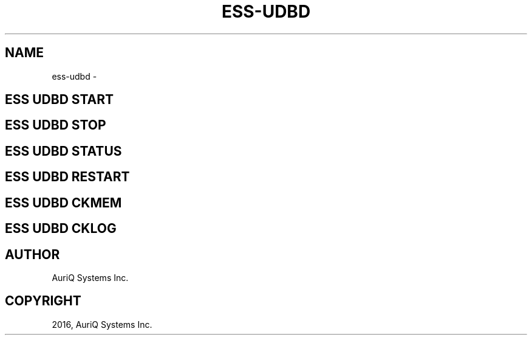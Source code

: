 .\" Man page generated from reStructuredText.
.
.TH "ESS-UDBD" "1" "October 06, 2016" "3.2.0" ""
.SH NAME
ess-udbd \- 
.
.nr rst2man-indent-level 0
.
.de1 rstReportMargin
\\$1 \\n[an-margin]
level \\n[rst2man-indent-level]
level margin: \\n[rst2man-indent\\n[rst2man-indent-level]]
-
\\n[rst2man-indent0]
\\n[rst2man-indent1]
\\n[rst2man-indent2]
..
.de1 INDENT
.\" .rstReportMargin pre:
. RS \\$1
. nr rst2man-indent\\n[rst2man-indent-level] \\n[an-margin]
. nr rst2man-indent-level +1
.\" .rstReportMargin post:
..
.de UNINDENT
. RE
.\" indent \\n[an-margin]
.\" old: \\n[rst2man-indent\\n[rst2man-indent-level]]
.nr rst2man-indent-level -1
.\" new: \\n[rst2man-indent\\n[rst2man-indent-level]]
.in \\n[rst2man-indent\\n[rst2man-indent-level]]u
..
.SH ESS UDBD START
.SH ESS UDBD STOP
.SH ESS UDBD STATUS
.SH ESS UDBD RESTART
.SH ESS UDBD CKMEM
.SH ESS UDBD CKLOG
.SH AUTHOR
AuriQ Systems Inc.
.SH COPYRIGHT
2016, AuriQ Systems Inc.
.\" Generated by docutils manpage writer.
.
